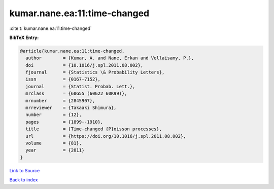kumar.nane.ea:11:time-changed
=============================

:cite:t:`kumar.nane.ea:11:time-changed`

**BibTeX Entry:**

.. code-block:: bibtex

   @article{kumar.nane.ea:11:time-changed,
     author        = {Kumar, A. and Nane, Erkan and Vellaisamy, P.},
     doi           = {10.1016/j.spl.2011.08.002},
     fjournal      = {Statistics \& Probability Letters},
     issn          = {0167-7152},
     journal       = {Statist. Probab. Lett.},
     mrclass       = {60G55 (60G22 60K99)},
     mrnumber      = {2845907},
     mrreviewer    = {Takaaki Shimura},
     number        = {12},
     pages         = {1899--1910},
     title         = {Time-changed {P}oisson processes},
     url           = {https://doi.org/10.1016/j.spl.2011.08.002},
     volume        = {81},
     year          = {2011}
   }

`Link to Source <https://doi.org/10.1016/j.spl.2011.08.002},>`_


`Back to index <../By-Cite-Keys.html>`_
